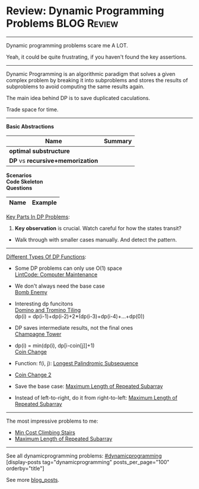 * Review: Dynamic Programming Problems                          :BLOG:Review:
#+STARTUP: showeverything
#+OPTIONS: toc:nil \n:t ^:nil creator:nil d:nil
:PROPERTIES:
:type:  dynamicprogramming, review
:END:
---------------------------------------------------------------------
Dynamic programming problems scare me A LOT. 

Yeah, it could be quite frustrating, if you haven't found the key assertions.
---------------------------------------------------------------------
#+BEGIN_HTML
<a href="https://github.com/dennyzhang/code.dennyzhang.com/tree/master/review/review-dynamicprogramming"><img align="right" width="200" height="183" src="https://www.dennyzhang.com/wp-content/uploads/denny/watermark/github.png" /></a>
#+END_HTML

Dynamic Programming is an algorithmic paradigm that solves a given complex problem by breaking it into subproblems and stores the results of subproblems to avoid computing the same results again. 

The main idea behind DP is to save duplicated caculations.

Trade space for time.
---------------------------------------------------------------------

*Basic Abstractions*
| Name                             | Summary |
|----------------------------------+---------|
| *optimal substructure*           |         |
| *DP* vs *recursive+memorization* |         |

*Scenarios*
*Code Skeleton*
*Questions*
| Name                                        | Example                                                 |
|---------------------------------------------+---------------------------------------------------------|

[[color:#c7254e][Key Parts In DP Problems]]:
1. *Key observation* is crucial. Watch careful for how the states transit?
- Walk through with smaller cases manually. And detect the pattern.
---------------------------------------------------------------------
[[color:#c7254e][Different Types Of DP Functions]]:
- Some DP problems can only use O(1) space
  [[https://code.dennyzhang.com/computer-maintenance][LintCode: Computer Maintenance]]

- We don't always need the base case
  [[https://code.dennyzhang.com/bomb-enemy][Bomb Enemy]]

- Interesting dp funcitons
  [[https://code.dennyzhang.com/domino-and-tromino-tiling][Domino and Tromino Tiling]]
   dp(i) = dp(i-1)+dp(i-2)+2*(dp(i-3)+dp(i-4)+...+dp(0))

- DP saves intermediate results, not the final ones
  [[https://code.dennyzhang.com/champagne-tower][Champagne Tower]]

- dp(i) = min(dp(i), dp[i-coin[j]]+1)
  [[https://code.dennyzhang.com/coin-change][Coin Change]]

- Function: f(i, j): [[https://code.dennyzhang.com/longest-palindromic-subsequence][Longest Palindromic Subsequence]]
- [[https://code.dennyzhang.com/coin-change-2][Coin Change 2]]

- Save the base case: [[https://code.dennyzhang.com/maximum-length-of-repeated-subarray][Maximum Length of Repeated Subarray]]
- Instead of left-to-right, do it from right-to-left: [[https://code.dennyzhang.com/maximum-length-of-repeated-subarray][Maximum Length of Repeated Subarray]]
---------------------------------------------------------------------
The most impressive problems to me:
- [[https://code.dennyzhang.com/min-cost-climbing-stairs][Min Cost Climbing Stairs]]
- [[https://code.dennyzhang.com/maximum-length-of-repeated-subarray][Maximum Length of Repeated Subarray]]

---------------------------------------------------------------------
See all dynamicprogramming problems: [[https://code.dennyzhang.com/tag/dynamicprogramming/][#dynamicprogramming]]
[display-posts tag="dynamicprogramming" posts_per_page="100" orderby="title"]

See more [[https://code.dennyzhang.com/?s=blog+posts][blog_posts]].

#+BEGIN_HTML
<div style="overflow: hidden;">
<div style="float: left; padding: 5px"> <a href="https://www.linkedin.com/in/dennyzhang001"><img src="https://www.dennyzhang.com/wp-content/uploads/sns/linkedin.png" alt="linkedin" /></a></div>
<div style="float: left; padding: 5px"><a href="https://github.com/DennyZhang"><img src="https://www.dennyzhang.com/wp-content/uploads/sns/github.png" alt="github" /></a></div>
<div style="float: left; padding: 5px"><a href="https://www.dennyzhang.com/slack" target="_blank" rel="nofollow"><img src="https://www.dennyzhang.com/wp-content/uploads/sns/slack.png" alt="slack"/></a></div>
</div>
#+END_HTML
* notes                                                                   :noexport:
#+BEGIN_EXAMPLE
动态规划
动态规划（dynamic programming）多应用于子问题重叠的情况,每个子问题只求解一次.动态规划方法通常用来求解最优化问题的一个最优解.

设计动态规划方法的4个步骤:

刻画一个最优解的结构特征
递归地定义最优解的值
计算最优解的值,通常采用自底向上的方法
利用计算出的信息构造一个最优解
最优子结构（optimal substructure）
问题的最优解由相关子问题的最优解组合而成,而这些子问题可以独立求解.
#+END_EXAMPLE
